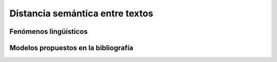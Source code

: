 
Distancia semántica entre textos
--------------------------------
Fenómenos lingüísticos
``````````````````````
Modelos propuestos en la bibliografía
`````````````````````````````````````
